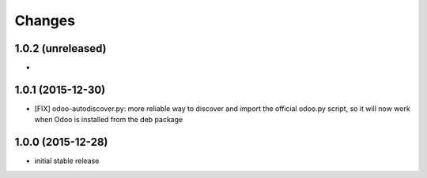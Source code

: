 Changes
~~~~~~~

1.0.2 (unreleased)
------------------
-

1.0.1 (2015-12-30)
------------------
- [FIX] odoo-autodiscover.py: more reliable way to discover and import
  the official odoo.py script, so it will now work when Odoo is installed
  from the deb package

1.0.0 (2015-12-28)
------------------
- initial stable release
